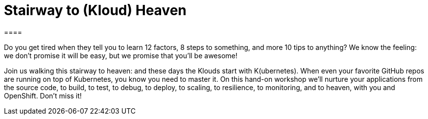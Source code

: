 = Stairway to (Kloud) Heaven
====

Do you get tired when they tell you to learn 12 factors, 8 steps to something, and more 10 tips to anything? We know the feeling: we don't promise it will be easy, but we promise that you'll be awesome!

Join us walking this stairway to heaven: and these days the Klouds start with K(ubernetes). 
When even your favorite GitHub repos are running on top of Kubernetes, you know you need to master it. 
On this hand-on workshop we'll nurture your applications from the source code, to build, to test, to debug, 
to deploy, to scaling, to resilience, to monitoring, and to heaven, with you and OpenShift. Don't miss it!
